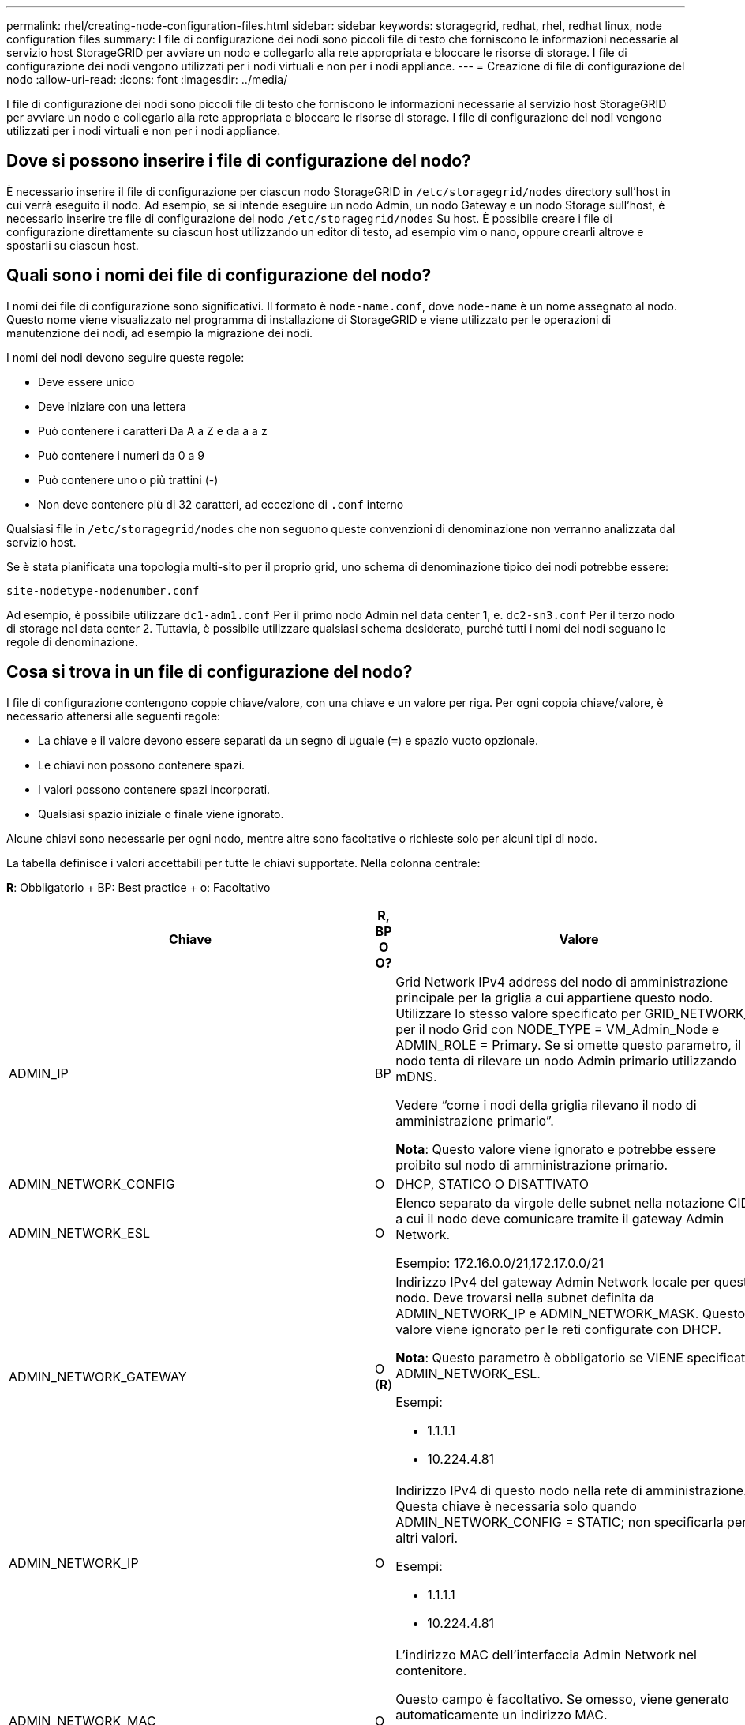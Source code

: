 ---
permalink: rhel/creating-node-configuration-files.html 
sidebar: sidebar 
keywords: storagegrid, redhat, rhel, redhat linux, node configuration files 
summary: I file di configurazione dei nodi sono piccoli file di testo che forniscono le informazioni necessarie al servizio host StorageGRID per avviare un nodo e collegarlo alla rete appropriata e bloccare le risorse di storage. I file di configurazione dei nodi vengono utilizzati per i nodi virtuali e non per i nodi appliance. 
---
= Creazione di file di configurazione del nodo
:allow-uri-read: 
:icons: font
:imagesdir: ../media/


[role="lead"]
I file di configurazione dei nodi sono piccoli file di testo che forniscono le informazioni necessarie al servizio host StorageGRID per avviare un nodo e collegarlo alla rete appropriata e bloccare le risorse di storage. I file di configurazione dei nodi vengono utilizzati per i nodi virtuali e non per i nodi appliance.



== Dove si possono inserire i file di configurazione del nodo?

È necessario inserire il file di configurazione per ciascun nodo StorageGRID in `/etc/storagegrid/nodes` directory sull'host in cui verrà eseguito il nodo. Ad esempio, se si intende eseguire un nodo Admin, un nodo Gateway e un nodo Storage sull'host, è necessario inserire tre file di configurazione del nodo `/etc/storagegrid/nodes` Su host. È possibile creare i file di configurazione direttamente su ciascun host utilizzando un editor di testo, ad esempio vim o nano, oppure crearli altrove e spostarli su ciascun host.



== Quali sono i nomi dei file di configurazione del nodo?

I nomi dei file di configurazione sono significativi. Il formato è `node-name.conf`, dove `node-name` è un nome assegnato al nodo. Questo nome viene visualizzato nel programma di installazione di StorageGRID e viene utilizzato per le operazioni di manutenzione dei nodi, ad esempio la migrazione dei nodi.

I nomi dei nodi devono seguire queste regole:

* Deve essere unico
* Deve iniziare con una lettera
* Può contenere i caratteri Da A a Z e da a a z
* Può contenere i numeri da 0 a 9
* Può contenere uno o più trattini (-)
* Non deve contenere più di 32 caratteri, ad eccezione di `.conf` interno


Qualsiasi file in `/etc/storagegrid/nodes` che non seguono queste convenzioni di denominazione non verranno analizzata dal servizio host.

Se è stata pianificata una topologia multi-sito per il proprio grid, uno schema di denominazione tipico dei nodi potrebbe essere:

[listing]
----
site-nodetype-nodenumber.conf
----
Ad esempio, è possibile utilizzare `dc1-adm1.conf` Per il primo nodo Admin nel data center 1, e. `dc2-sn3.conf` Per il terzo nodo di storage nel data center 2. Tuttavia, è possibile utilizzare qualsiasi schema desiderato, purché tutti i nomi dei nodi seguano le regole di denominazione.



== Cosa si trova in un file di configurazione del nodo?

I file di configurazione contengono coppie chiave/valore, con una chiave e un valore per riga. Per ogni coppia chiave/valore, è necessario attenersi alle seguenti regole:

* La chiave e il valore devono essere separati da un segno di uguale (`=`) e spazio vuoto opzionale.
* Le chiavi non possono contenere spazi.
* I valori possono contenere spazi incorporati.
* Qualsiasi spazio iniziale o finale viene ignorato.


Alcune chiavi sono necessarie per ogni nodo, mentre altre sono facoltative o richieste solo per alcuni tipi di nodo.

La tabella definisce i valori accettabili per tutte le chiavi supportate. Nella colonna centrale:

*R*: Obbligatorio + BP: Best practice + o: Facoltativo

|===
| Chiave | R, BP O O? | Valore 


 a| 
ADMIN_IP
 a| 
BP
 a| 
Grid Network IPv4 address del nodo di amministrazione principale per la griglia a cui appartiene questo nodo. Utilizzare lo stesso valore specificato per GRID_NETWORK_IP per il nodo Grid con NODE_TYPE = VM_Admin_Node e ADMIN_ROLE = Primary. Se si omette questo parametro, il nodo tenta di rilevare un nodo Admin primario utilizzando mDNS.

Vedere "`come i nodi della griglia rilevano il nodo di amministrazione primario`".

*Nota*: Questo valore viene ignorato e potrebbe essere proibito sul nodo di amministrazione primario.



 a| 
ADMIN_NETWORK_CONFIG
 a| 
O
 a| 
DHCP, STATICO O DISATTIVATO



 a| 
ADMIN_NETWORK_ESL
 a| 
O
 a| 
Elenco separato da virgole delle subnet nella notazione CIDR a cui il nodo deve comunicare tramite il gateway Admin Network.

Esempio: 172.16.0.0/21,172.17.0.0/21



 a| 
ADMIN_NETWORK_GATEWAY
 a| 
O (*R*)
 a| 
Indirizzo IPv4 del gateway Admin Network locale per questo nodo. Deve trovarsi nella subnet definita da ADMIN_NETWORK_IP e ADMIN_NETWORK_MASK. Questo valore viene ignorato per le reti configurate con DHCP.

*Nota*: Questo parametro è obbligatorio se VIENE specificato ADMIN_NETWORK_ESL.

Esempi:

* 1.1.1.1
* 10.224.4.81




 a| 
ADMIN_NETWORK_IP
 a| 
O
 a| 
Indirizzo IPv4 di questo nodo nella rete di amministrazione. Questa chiave è necessaria solo quando ADMIN_NETWORK_CONFIG = STATIC; non specificarla per altri valori.

Esempi:

* 1.1.1.1
* 10.224.4.81




 a| 
ADMIN_NETWORK_MAC
 a| 
O
 a| 
L'indirizzo MAC dell'interfaccia Admin Network nel contenitore.

Questo campo è facoltativo. Se omesso, viene generato automaticamente un indirizzo MAC.

Devono essere 6 coppie di cifre esadecimali separate da due punti.

Esempio: b2:9c:02:c2:27:10



 a| 
ADMIN_NETWORK_MASK
 a| 
O
 a| 
Netmask IPv4 per questo nodo, sulla rete di amministrazione. Questa chiave è necessaria solo quando ADMIN_NETWORK_CONFIG = STATIC; non specificarla per altri valori.

Esempi:

* 255.255.255.0
* 255.255.248.0




 a| 
ADMIN_NETWORK_MTU
 a| 
O
 a| 
MTU (Maximum Transmission Unit) per questo nodo nella rete di amministrazione. Non specificare se ADMIN_NETWORK_CONFIG = DHCP. Se specificato, il valore deve essere compreso tra 1280 e 9216. Se omesso, viene utilizzato 1500.

Se si desidera utilizzare i frame jumbo, impostare la MTU su un valore adatto per i frame jumbo, ad esempio 9000. In caso contrario, mantenere il valore predefinito.

*IMPORTANTE*: Il valore MTU della rete deve corrispondere al valore configurato sulla porta dello switch a cui è connesso il nodo. In caso contrario, potrebbero verificarsi problemi di performance di rete o perdita di pacchetti.

Esempi:

* 1500
* 8192




 a| 
ADMIN_NETWORK_TARGET
 a| 
BP
 a| 
Nome del dispositivo host che verrà utilizzato per l'accesso alla rete amministrativa dal nodo StorageGRID. Sono supportati solo i nomi delle interfacce di rete. In genere, si utilizza un nome di interfaccia diverso da quello specificato per GRID_NETWORK_TARGET o CLIENT_NETWORK_TARGET.

*Nota*: Non utilizzare dispositivi bond o bridge come destinazione di rete. Configurare una VLAN (o un'altra interfaccia virtuale) sulla parte superiore del dispositivo bond oppure utilizzare una coppia di bridge e Virtual Ethernet (veth).

*Best practice:* specificare un valore anche se questo nodo inizialmente non dispone di un indirizzo IP Admin Network. Quindi, è possibile aggiungere un indirizzo IP Admin Network in un secondo momento, senza dover riconfigurare il nodo sull'host.

Esempi:

* bond0.1002
* ens256




 a| 
ADMIN_NETWORK_TARGET_TYPE
 a| 
O
 a| 
Interfaccia

(Questo è l'unico valore supportato).



 a| 
ADMIN_NETWORK_TARGET_TYPE_INTERFACE_CLONE_MAC
 a| 
BP
 a| 
Vero o Falso

Impostare la chiave su "true" per fare in modo che il container StorageGRID utilizzi l'indirizzo MAC dell'interfaccia host di destinazione sulla rete di amministrazione.

*Best practice:* nelle reti in cui sarebbe richiesta la modalità promiscua, utilizzare la chiave ADMIN_NETWORK_TARGET_TYPE_INTERFACE_CLONE_MAC.

Per ulteriori informazioni sulla clonazione MAC, consulta le considerazioni e i consigli per la clonazione degli indirizzi MAC.

link:considerations-and-recommendations-for-mac-address-cloning.html["Considerazioni e consigli per la clonazione degli indirizzi MAC"]



 a| 
RUOLO_AMMINISTRATORE
 a| 
*R*
 a| 
Primario o non primario

Questa chiave è necessaria solo quando NODE_TYPE = VM_Admin_Node; non specificarla per altri tipi di nodo.



 a| 
BLOCK_DEVICE_AUDIT_LOGS
 a| 
*R*
 a| 
Percorso e nome del file speciale del dispositivo a blocchi utilizzato da questo nodo per la memorizzazione persistente dei registri di controllo. Questa chiave è necessaria solo per i nodi con NODE_TYPE = VM_Admin_Node; non specificarla per altri tipi di nodo.

Esempi:

* `/dev/disk/by-path/pci-0000:03:00.0-scsi-0:0:0:0`
* `/dev/disk/by-id/wwn-0x600a09800059d6df000060d757b475fd`
* `/dev/mapper/sgws-adm1-audit-logs`




 a| 
BLOCK_DEVICE_RANGEDB_00

BLOCK_DEVICE_RANGEDB_01

BLOCK_DEVICE_RANGEDB_02

BLOCK_DEVICE_RANGEDB_03

BLOCK_DEVICE_RANGEDB_04

BLOCK_DEVICE_RANGEDB_05

BLOCK_DEVICE_RANGEDB_06

BLOCK_DEVICE_RANGEDB_07

BLOCK_DEVICE_RANGEDB_08

BLOCK_DEVICE_RANGEDB_09

BLOCK_DEVICE_RANGEDB_10

BLOCK_DEVICE_RANGEDB_11

BLOCK_DEVICE_RANGEDB_12

BLOCK_DEVICE_RANGEDB_13

BLOCK_DEVICE_RANGEDB_14

BLOCK_DEVICE_RANGEDB_15
 a| 
*R*
 a| 
Percorso e nome del file speciale del dispositivo a blocchi utilizzato da questo nodo per lo storage a oggetti persistente. Questa chiave è necessaria solo per i nodi con NODE_TYPE = VM_Storage_Node; non specificarla per altri tipi di nodo.

È necessario solo BLOCK_DEVICE_RANGEDB_00; gli altri sono facoltativi. Il dispositivo a blocchi specificato per BLOCK_DEVICE_RANGEDB_00 deve essere di almeno 4 TB; gli altri possono essere più piccoli.

*Nota*: Non lasciare vuoti. Se si specifica BLOCK_DEVICE_RANGEDB_05, è necessario specificare ANCHE BLOCK_DEVICE_RANGEDB_04.

Esempi:

* `/dev/disk/by-path/pci-0000:03:00.0-scsi-0:0:0:0`
* `/dev/disk/by-id/wwn-0x600a09800059d6df000060d757b475fd`
* `/dev/mapper/sgws-sn1-rangedb-0`




 a| 
BLOCK_DEVICE_TABLES
 a| 
*R*
 a| 
Percorso e nome del file speciale del dispositivo a blocchi utilizzato da questo nodo per l'archiviazione persistente delle tabelle di database. Questa chiave è necessaria solo per i nodi con NODE_TYPE = VM_Admin_Node; non specificarla per altri tipi di nodo.

Esempi:

* `/dev/disk/by-path/pci-0000:03:00.0-scsi-0:0:0:0`
* `/dev/disk/by-id/wwn-0x600a09800059d6df000060d757b475fd`
* `/dev/mapper/sgws-adm1-tables`




 a| 
BLOCK_DEVICE_VAR_LOCAL
 a| 
*R*
 a| 
Percorso e nome del file speciale del dispositivo a blocchi che verrà utilizzato da questo nodo per lo storage persistente /var/local.

Esempi:

* `/dev/disk/by-path/pci-0000:03:00.0-scsi-0:0:0:0`
* `/dev/disk/by-id/wwn-0x600a09800059d6df000060d757b475fd`
* `/dev/mapper/sgws-sn1-var-local`




 a| 
CONFIGURAZIONE_RETE_CLIENT
 a| 
O
 a| 
DHCP, STATICO O DISATTIVATO



 a| 
GATEWAY_RETE_CLIENT
 a| 
O
 a| 
Indirizzo IPv4 del gateway di rete client locale per questo nodo, che deve trovarsi sulla subnet definita da CLIENT_NETWORK_IP e CLIENT_NETWORK_MASK. Questo valore viene ignorato per le reti configurate con DHCP.

Esempi:

* 1.1.1.1
* 10.224.4.81




 a| 
IP_RETE_CLIENT
 a| 
O
 a| 
Indirizzo IPv4 di questo nodo sulla rete client. Questa chiave è necessaria solo quando CLIENT_NETWORK_CONFIG = STATIC; non specificarla per altri valori.

Esempi:

* 1.1.1.1
* 10.224.4.81




 a| 
CLIENT_NETWORK_MAC
 a| 
O
 a| 
L'indirizzo MAC dell'interfaccia di rete client nel contenitore.

Questo campo è facoltativo. Se omesso, viene generato automaticamente un indirizzo MAC.

Devono essere 6 coppie di cifre esadecimali separate da due punti.

Esempio: b2:9c:02:c2:27:20



 a| 
CLIENT_NETWORK_MASK
 a| 
O
 a| 
Netmask IPv4 per questo nodo sulla rete client. Questa chiave è necessaria solo quando CLIENT_NETWORK_CONFIG = STATIC; non specificarla per altri valori.

Esempi:

* 255.255.255.0
* 255.255.248.0




 a| 
MTU_RETE_CLIENT
 a| 
O
 a| 
MTU (Maximum Transmission Unit) per questo nodo sulla rete client. Non specificare se CLIENT_NETWORK_CONFIG = DHCP. Se specificato, il valore deve essere compreso tra 1280 e 9216. Se omesso, viene utilizzato 1500.

Se si desidera utilizzare i frame jumbo, impostare la MTU su un valore adatto per i frame jumbo, ad esempio 9000. In caso contrario, mantenere il valore predefinito.

*IMPORTANTE*: Il valore MTU della rete deve corrispondere al valore configurato sulla porta dello switch a cui è connesso il nodo. In caso contrario, potrebbero verificarsi problemi di performance di rete o perdita di pacchetti.

Esempi:

* 1500
* 8192




 a| 
DESTINAZIONE_RETE_CLIENT
 a| 
BP
 a| 
Nome del dispositivo host che verrà utilizzato per l'accesso alla rete client dal nodo StorageGRID. Sono supportati solo i nomi delle interfacce di rete. In genere, si utilizza un nome di interfaccia diverso da quello specificato per GRID_NETWORK_TARGET o ADMIN_NETWORK_TARGET.

*Nota*: Non utilizzare dispositivi bond o bridge come destinazione di rete. Configurare una VLAN (o un'altra interfaccia virtuale) sulla parte superiore del dispositivo bond oppure utilizzare una coppia di bridge e Virtual Ethernet (veth).

*Best practice:* specificare un valore anche se questo nodo inizialmente non avrà un indirizzo IP di rete client. Quindi, è possibile aggiungere un indirizzo IP di rete client in un secondo momento, senza dover riconfigurare il nodo sull'host.

Esempi:

* bond0.1003
* ens423




 a| 
TIPO_DESTINAZIONE_RETE_CLIENT
 a| 
O
 a| 
Interfaccia

(Questo è solo un valore supportato).



 a| 
CLIENT_NETWORK_TARGET_TYPE_INTERFACE_CLONE_MAC
 a| 
BP
 a| 
Vero o Falso

Impostare la chiave su "true" per fare in modo che il container StorageGRID utilizzi l'indirizzo MAC dell'interfaccia di destinazione host sulla rete client.

*Best practice:* nelle reti in cui sarebbe richiesta la modalità promiscua, utilizzare invece la chiave CLIENT_NETWORK_TARGET_TYPE_INTERFACE_CLONE_MAC.

Per ulteriori informazioni sulla clonazione MAC, consulta le considerazioni e i consigli per la clonazione degli indirizzi MAC.

link:considerations-and-recommendations-for-mac-address-cloning.html["Considerazioni e consigli per la clonazione degli indirizzi MAC"]



 a| 
GRID_NETWORK_CONFIG
 a| 
BP
 a| 
STATICO o DHCP

(Il valore predefinito è STATICO se non specificato).



 a| 
GRID_NETWORK_GATEWAY
 a| 
*R*
 a| 
Indirizzo IPv4 del gateway Grid Network locale per questo nodo, che deve trovarsi sulla subnet definita da GRID_NETWORK_IP e GRID_NETWORK_MASK. Questo valore viene ignorato per le reti configurate con DHCP.

Se Grid Network è una singola subnet senza gateway, utilizzare l'indirizzo del gateway standard per la subnet (X. YY.Z.1) o il valore GRID_NETWORK_IP di questo nodo; entrambi i valori semplificheranno le future espansioni Grid Network.



 a| 
IP_RETE_GRIGLIA
 a| 
*R*
 a| 
Indirizzo IPv4 di questo nodo sulla rete griglia. Questa chiave è necessaria solo quando GRID_NETWORK_CONFIG = STATIC; non specificarla per altri valori.

Esempi:

* 1.1.1.1
* 10.224.4.81




 a| 
GRID_NETWORK_MAC
 a| 
O
 a| 
L'indirizzo MAC dell'interfaccia Grid Network nel contenitore.

Questo campo è facoltativo. Se omesso, viene generato automaticamente un indirizzo MAC.

Devono essere 6 coppie di cifre esadecimali separate da due punti.

Esempio: b2:9c:02:c2:27:30



 a| 
GRID_NETWORK_MASK
 a| 
O
 a| 
Netmask IPv4 per questo nodo sulla rete griglia. Questa chiave è necessaria solo quando GRID_NETWORK_CONFIG = STATIC; non specificarla per altri valori.

Esempi:

* 255.255.255.0
* 255.255.248.0




 a| 
GRID_NETWORK_MTU
 a| 
O
 a| 
MTU (Maximum Transmission Unit) per questo nodo sulla rete di rete. Non specificare se GRID_NETWORK_CONFIG = DHCP. Se specificato, il valore deve essere compreso tra 1280 e 9216. Se omesso, viene utilizzato 1500.

Se si desidera utilizzare i frame jumbo, impostare la MTU su un valore adatto per i frame jumbo, ad esempio 9000. In caso contrario, mantenere il valore predefinito.

*IMPORTANTE*: Il valore MTU della rete deve corrispondere al valore configurato sulla porta dello switch a cui è connesso il nodo. In caso contrario, potrebbero verificarsi problemi di performance di rete o perdita di pacchetti.

*IMPORTANTE*: Per ottenere le migliori performance di rete, tutti i nodi devono essere configurati con valori MTU simili sulle interfacce Grid Network. L'avviso *Grid Network MTU mismatch* (mancata corrispondenza MTU rete griglia) viene attivato se si verifica una differenza significativa nelle impostazioni MTU per Grid Network su singoli nodi. I valori MTU non devono essere uguali per tutti i tipi di rete.

Esempi:

* 1500
* 8192




 a| 
GRID_NETWORK_TARGET
 a| 
*R*
 a| 
Nome del dispositivo host che verrà utilizzato per l'accesso alla rete griglia dal nodo StorageGRID. Sono supportati solo i nomi delle interfacce di rete. In genere, si utilizza un nome di interfaccia diverso da quello specificato per ADMIN_NETWORK_TARGET o CLIENT_NETWORK_TARGET.

*Nota*: Non utilizzare dispositivi bond o bridge come destinazione di rete. Configurare una VLAN (o un'altra interfaccia virtuale) sulla parte superiore del dispositivo bond oppure utilizzare una coppia di bridge e Virtual Ethernet (veth).

Esempi:

* bond0.1001
* ens192




 a| 
GRID_NETWORK_TARGET_TYPE
 a| 
O
 a| 
Interfaccia

(Questo è l'unico valore supportato).



 a| 
GRID_NETWORK_TARGET_TYPE_INTERFACE_CLONE_MAC
 a| 
*BP*
 a| 
Vero o Falso

Impostare il valore della chiave su "true" per fare in modo che il contenitore StorageGRID utilizzi l'indirizzo MAC dell'interfaccia di destinazione host sulla rete di rete.

*Best practice:* nelle reti in cui sarebbe richiesta la modalità promiscua, utilizzare invece la chiave GRID_NETWORK_TARGET_TYPE_INTERFACE_CLONE_MAC.

Per ulteriori informazioni sulla clonazione MAC, consulta le considerazioni e i consigli per la clonazione degli indirizzi MAC.

link:considerations-and-recommendations-for-mac-address-cloning.html["Considerazioni e consigli per la clonazione degli indirizzi MAC"]



 a| 
MAXIMUM_RAM
 a| 
O
 a| 
La quantità massima di RAM che questo nodo può consumare. Se questa chiave viene omessa, il nodo non presenta limitazioni di memoria. Quando si imposta questo campo per un nodo a livello di produzione, specificare un valore di almeno 24 GB e da 16 a 32 GB inferiore alla RAM totale di sistema.

*Nota*: Il valore RAM influisce sullo spazio riservato ai metadati effettivi di un nodo. Consultare le istruzioni per l'amministrazione di StorageGRID per una descrizione dello spazio riservato dei metadati.

Il formato di questo campo è `<number><unit>`, dove `<unit>` può essere `b`, `k`, `m`, o. `g`.

Esempi:

24 g.

38654705664b

*Nota*: Se si desidera utilizzare questa opzione, è necessario abilitare il supporto del kernel per i gruppi di memoria.



 a| 
NODE_TYPE
 a| 
*R*
 a| 
Tipo di nodo:

* Nodo_amministrazione_VM
* Nodo_storage_VM
* Nodo_archivio_VM
* Gateway VM_API




 a| 
PORT_REMAP
 a| 
O
 a| 
Consente di rimapare qualsiasi porta utilizzata da un nodo per comunicazioni interne al nodo di rete o comunicazioni esterne. Il rimapping delle porte è necessario se i criteri di rete aziendali limitano una o più porte utilizzate da StorageGRID, come descritto in "`Internal Grid Node Communications`" o "`External Communications`".

*IMPORTANTE*: Non rimappare le porte che si intende utilizzare per configurare gli endpoint del bilanciamento del carico.

*Nota*: Se è impostato solo PORT_REMAP, il mapping specificato viene utilizzato per le comunicazioni in entrata e in uscita. Se VIENE specificato anche PORT_REMAP_INBOUND, PORT_REMAP si applica solo alle comunicazioni in uscita.

Il formato utilizzato è: `<network type>/<protocol>/<default port used by grid node>/<new port>`, dove `<network type>` è grid, admin o client e il protocollo è tcp o udp.

Ad esempio:

[listing]
----
PORT_REMAP = client/tcp/18082/443
----


 a| 
PORT_REMAP_INBOUND
 a| 
O
 a| 
Consente di rimapare le comunicazioni in entrata alla porta specificata. Se si specifica PORT_REMAP_INBOUND ma non si specifica un valore per PORT_REMAP, le comunicazioni in uscita per la porta rimangono invariate.

*IMPORTANTE*: Non rimappare le porte che si intende utilizzare per configurare gli endpoint del bilanciamento del carico.

Il formato utilizzato è: `<network type>/<protocol:>/<remapped port >/<default port used by grid node>`, dove `<network type>` è grid, admin o client e il protocollo è tcp o udp.

Ad esempio:

[listing]
----
PORT_REMAP_INBOUND = grid/tcp/3022/22
----
|===
.Informazioni correlate
link:how-grid-nodes-discover-primary-admin-node.html["In che modo i nodi della griglia rilevano il nodo di amministrazione primario"]

link:../network/index.html["Linee guida per la rete"]

link:../admin/index.html["Amministrare StorageGRID"]
